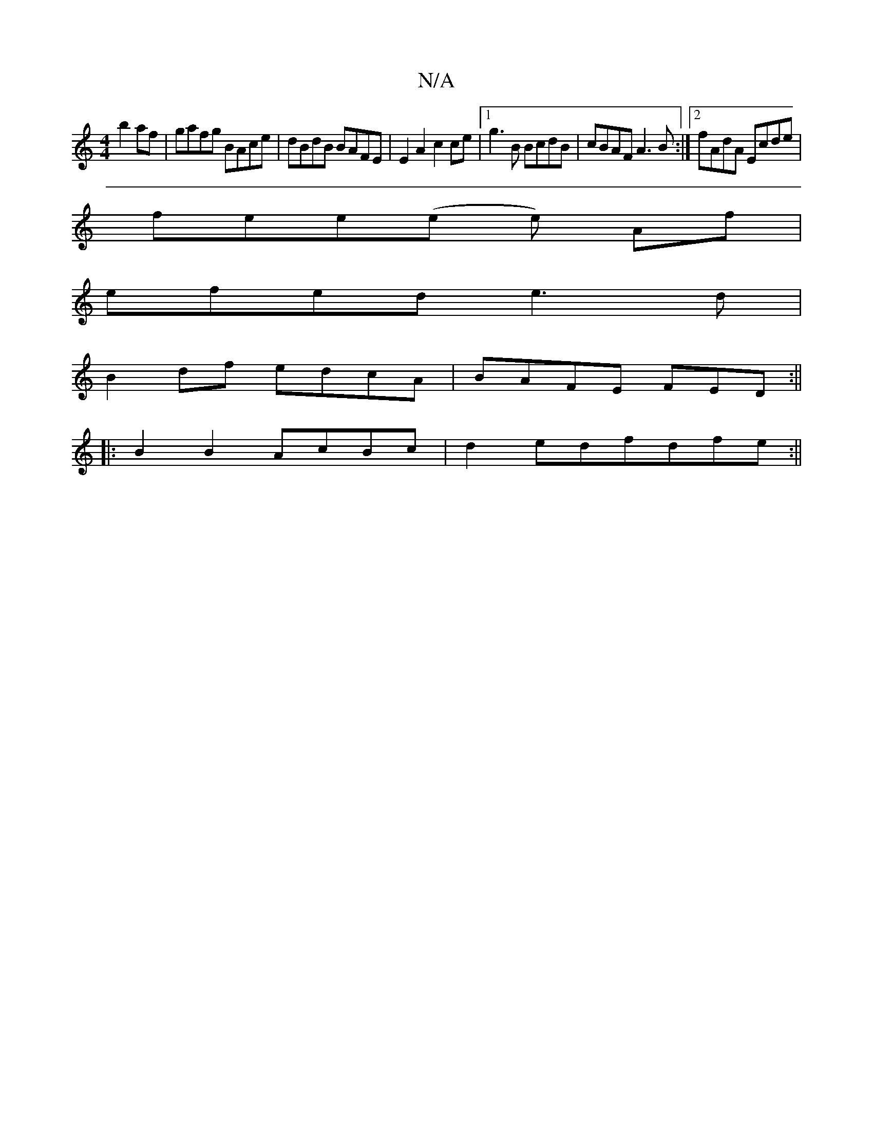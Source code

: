 X:1
T:N/A
M:4/4
R:N/A
K:Cmajor
b2af | gafg BAce | dBdB BAFE |E2 A2 c2 ce |1 g3B BcdB | cBAF A3B :|2 fAdA Ecde |
fee(e e) Af |
efed e3 d |
B2 df edcA | BAFE FED :||
|:B2B2 AcBc | d2 edfdfe :||

C EF G2 G2cd |ef g2 eaag | ~e2 (3fgf f